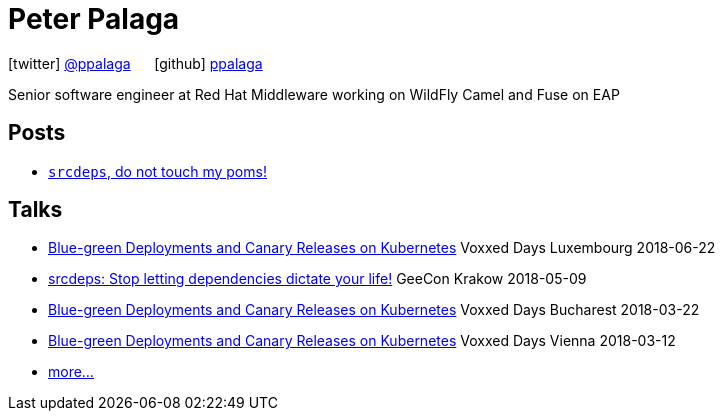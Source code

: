 = Peter Palaga
:showtitle:
:page-title: Peter Palaga
:icons: font

icon:twitter[] https://twitter.com/ppalaga[@ppalaga]  {nbsp}{nbsp}{nbsp}{nbsp} icon:github[] https://github.com/ppalaga[ppalaga]

Senior software engineer at Red Hat Middleware working on WildFly Camel and Fuse on EAP

== Posts

* link:/2018/06/05/srcdeps-do-not-touch-my-poms.html[`srcdeps`, do not touch my poms!]

== Talks

* link:presentations/180622-voxxed-days-luxembourg/index.html[Blue-green Deployments and Canary Releases on Kubernetes] Voxxed Days Luxembourg 2018-06-22
* link:presentations/180509-geecon-krakow/index.html[srcdeps: Stop letting dependencies dictate your life!] GeeCon Krakow 2018-05-09
* link:presentations/180322-voxxed-bucharest/index.html[Blue-green Deployments and Canary Releases on Kubernetes] Voxxed Days Bucharest 2018-03-22
* link:presentations/180312-voxxed-vienna/index.html[Blue-green Deployments and Canary Releases on Kubernetes] Voxxed Days Vienna 2018-03-12
* link:talks.html[more...]

